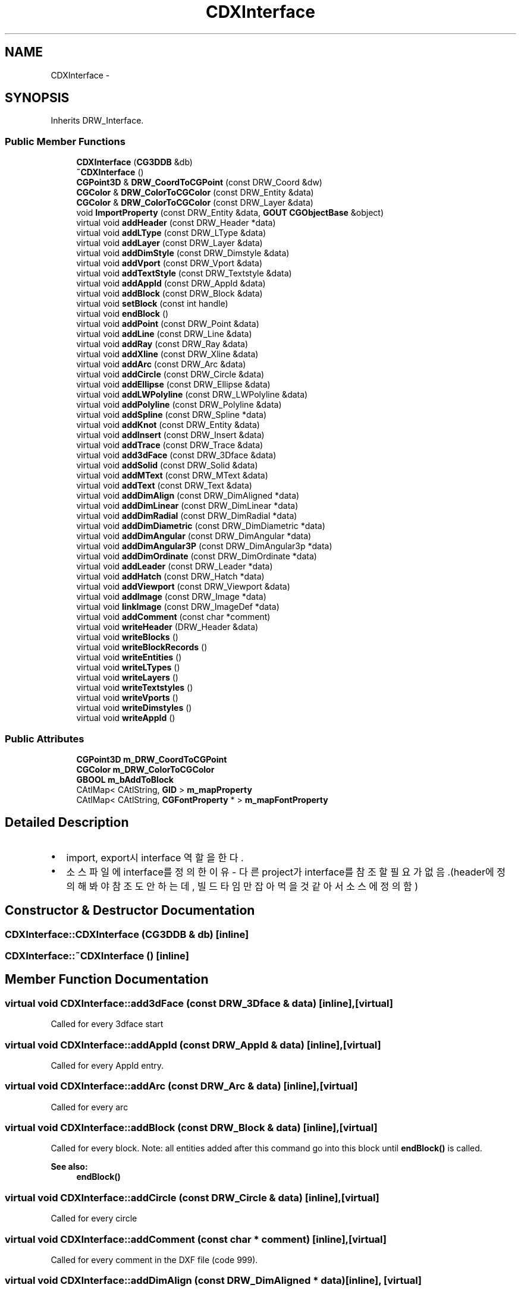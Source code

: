 .TH "CDXInterface" 3 "Sat Dec 26 2015" "Version v0.1" "GEngine" \" -*- nroff -*-
.ad l
.nh
.SH NAME
CDXInterface \- 
.SH SYNOPSIS
.br
.PP
.PP
Inherits DRW_Interface\&.
.SS "Public Member Functions"

.in +1c
.ti -1c
.RI "\fBCDXInterface\fP (\fBCG3DDB\fP &db)"
.br
.ti -1c
.RI "\fB~CDXInterface\fP ()"
.br
.ti -1c
.RI "\fBCGPoint3D\fP & \fBDRW_CoordToCGPoint\fP (const DRW_Coord &dw)"
.br
.ti -1c
.RI "\fBCGColor\fP & \fBDRW_ColorToCGColor\fP (const DRW_Entity &data)"
.br
.ti -1c
.RI "\fBCGColor\fP & \fBDRW_ColorToCGColor\fP (const DRW_Layer &data)"
.br
.ti -1c
.RI "void \fBImportProperty\fP (const DRW_Entity &data, \fBGOUT\fP \fBCGObjectBase\fP &object)"
.br
.ti -1c
.RI "virtual void \fBaddHeader\fP (const DRW_Header *data)"
.br
.ti -1c
.RI "virtual void \fBaddLType\fP (const DRW_LType &data)"
.br
.ti -1c
.RI "virtual void \fBaddLayer\fP (const DRW_Layer &data)"
.br
.ti -1c
.RI "virtual void \fBaddDimStyle\fP (const DRW_Dimstyle &data)"
.br
.ti -1c
.RI "virtual void \fBaddVport\fP (const DRW_Vport &data)"
.br
.ti -1c
.RI "virtual void \fBaddTextStyle\fP (const DRW_Textstyle &data)"
.br
.ti -1c
.RI "virtual void \fBaddAppId\fP (const DRW_AppId &data)"
.br
.ti -1c
.RI "virtual void \fBaddBlock\fP (const DRW_Block &data)"
.br
.ti -1c
.RI "virtual void \fBsetBlock\fP (const int handle)"
.br
.ti -1c
.RI "virtual void \fBendBlock\fP ()"
.br
.ti -1c
.RI "virtual void \fBaddPoint\fP (const DRW_Point &data)"
.br
.ti -1c
.RI "virtual void \fBaddLine\fP (const DRW_Line &data)"
.br
.ti -1c
.RI "virtual void \fBaddRay\fP (const DRW_Ray &data)"
.br
.ti -1c
.RI "virtual void \fBaddXline\fP (const DRW_Xline &data)"
.br
.ti -1c
.RI "virtual void \fBaddArc\fP (const DRW_Arc &data)"
.br
.ti -1c
.RI "virtual void \fBaddCircle\fP (const DRW_Circle &data)"
.br
.ti -1c
.RI "virtual void \fBaddEllipse\fP (const DRW_Ellipse &data)"
.br
.ti -1c
.RI "virtual void \fBaddLWPolyline\fP (const DRW_LWPolyline &data)"
.br
.ti -1c
.RI "virtual void \fBaddPolyline\fP (const DRW_Polyline &data)"
.br
.ti -1c
.RI "virtual void \fBaddSpline\fP (const DRW_Spline *data)"
.br
.ti -1c
.RI "virtual void \fBaddKnot\fP (const DRW_Entity &data)"
.br
.ti -1c
.RI "virtual void \fBaddInsert\fP (const DRW_Insert &data)"
.br
.ti -1c
.RI "virtual void \fBaddTrace\fP (const DRW_Trace &data)"
.br
.ti -1c
.RI "virtual void \fBadd3dFace\fP (const DRW_3Dface &data)"
.br
.ti -1c
.RI "virtual void \fBaddSolid\fP (const DRW_Solid &data)"
.br
.ti -1c
.RI "virtual void \fBaddMText\fP (const DRW_MText &data)"
.br
.ti -1c
.RI "virtual void \fBaddText\fP (const DRW_Text &data)"
.br
.ti -1c
.RI "virtual void \fBaddDimAlign\fP (const DRW_DimAligned *data)"
.br
.ti -1c
.RI "virtual void \fBaddDimLinear\fP (const DRW_DimLinear *data)"
.br
.ti -1c
.RI "virtual void \fBaddDimRadial\fP (const DRW_DimRadial *data)"
.br
.ti -1c
.RI "virtual void \fBaddDimDiametric\fP (const DRW_DimDiametric *data)"
.br
.ti -1c
.RI "virtual void \fBaddDimAngular\fP (const DRW_DimAngular *data)"
.br
.ti -1c
.RI "virtual void \fBaddDimAngular3P\fP (const DRW_DimAngular3p *data)"
.br
.ti -1c
.RI "virtual void \fBaddDimOrdinate\fP (const DRW_DimOrdinate *data)"
.br
.ti -1c
.RI "virtual void \fBaddLeader\fP (const DRW_Leader *data)"
.br
.ti -1c
.RI "virtual void \fBaddHatch\fP (const DRW_Hatch *data)"
.br
.ti -1c
.RI "virtual void \fBaddViewport\fP (const DRW_Viewport &data)"
.br
.ti -1c
.RI "virtual void \fBaddImage\fP (const DRW_Image *data)"
.br
.ti -1c
.RI "virtual void \fBlinkImage\fP (const DRW_ImageDef *data)"
.br
.ti -1c
.RI "virtual void \fBaddComment\fP (const char *comment)"
.br
.ti -1c
.RI "virtual void \fBwriteHeader\fP (DRW_Header &data)"
.br
.ti -1c
.RI "virtual void \fBwriteBlocks\fP ()"
.br
.ti -1c
.RI "virtual void \fBwriteBlockRecords\fP ()"
.br
.ti -1c
.RI "virtual void \fBwriteEntities\fP ()"
.br
.ti -1c
.RI "virtual void \fBwriteLTypes\fP ()"
.br
.ti -1c
.RI "virtual void \fBwriteLayers\fP ()"
.br
.ti -1c
.RI "virtual void \fBwriteTextstyles\fP ()"
.br
.ti -1c
.RI "virtual void \fBwriteVports\fP ()"
.br
.ti -1c
.RI "virtual void \fBwriteDimstyles\fP ()"
.br
.ti -1c
.RI "virtual void \fBwriteAppId\fP ()"
.br
.in -1c
.SS "Public Attributes"

.in +1c
.ti -1c
.RI "\fBCGPoint3D\fP \fBm_DRW_CoordToCGPoint\fP"
.br
.ti -1c
.RI "\fBCGColor\fP \fBm_DRW_ColorToCGColor\fP"
.br
.ti -1c
.RI "\fBGBOOL\fP \fBm_bAddToBlock\fP"
.br
.ti -1c
.RI "CAtlMap< CAtlString, \fBGID\fP > \fBm_mapProperty\fP"
.br
.ti -1c
.RI "CAtlMap< CAtlString, \fBCGFontProperty\fP * > \fBm_mapFontProperty\fP"
.br
.in -1c
.SH "Detailed Description"
.PP 

.IP "\(bu" 2
import, export시 interface 역할을 한다\&.
.IP "\(bu" 2
소스파일에 interface를 정의한 이유 - 다른 project가 interface를 참조할 필요가 없음\&.(header에 정의해봐야 참조도 안하는데, 빌드타임만 잡아 먹을 것 같아서 소스에 정의함) 
.PP

.SH "Constructor & Destructor Documentation"
.PP 
.SS "CDXInterface::CDXInterface (\fBCG3DDB\fP & db)\fC [inline]\fP"

.SS "CDXInterface::~CDXInterface ()\fC [inline]\fP"

.SH "Member Function Documentation"
.PP 
.SS "virtual void CDXInterface::add3dFace (const DRW_3Dface & data)\fC [inline]\fP, \fC [virtual]\fP"
Called for every 3dface start 
.SS "virtual void CDXInterface::addAppId (const DRW_AppId & data)\fC [inline]\fP, \fC [virtual]\fP"
Called for every AppId entry\&. 
.SS "virtual void CDXInterface::addArc (const DRW_Arc & data)\fC [inline]\fP, \fC [virtual]\fP"
Called for every arc 
.SS "virtual void CDXInterface::addBlock (const DRW_Block & data)\fC [inline]\fP, \fC [virtual]\fP"
Called for every block\&. Note: all entities added after this command go into this block until \fBendBlock()\fP is called\&.
.PP
\fBSee also:\fP
.RS 4
\fBendBlock()\fP 
.RE
.PP

.SS "virtual void CDXInterface::addCircle (const DRW_Circle & data)\fC [inline]\fP, \fC [virtual]\fP"
Called for every circle 
.SS "virtual void CDXInterface::addComment (const char * comment)\fC [inline]\fP, \fC [virtual]\fP"
Called for every comment in the DXF file (code 999)\&. 
.SS "virtual void CDXInterface::addDimAlign (const DRW_DimAligned * data)\fC [inline]\fP, \fC [virtual]\fP"
Called for every aligned dimension entity\&. 
.SS "virtual void CDXInterface::addDimAngular (const DRW_DimAngular * data)\fC [inline]\fP, \fC [virtual]\fP"
Called for every angular dimension (2 lines version) entity\&. 
.SS "virtual void CDXInterface::addDimAngular3P (const DRW_DimAngular3p * data)\fC [inline]\fP, \fC [virtual]\fP"
Called for every angular dimension (3 points version) entity\&. 
.SS "virtual void CDXInterface::addDimDiametric (const DRW_DimDiametric * data)\fC [inline]\fP, \fC [virtual]\fP"
Called for every diametric dimension entity\&. 
.SS "virtual void CDXInterface::addDimLinear (const DRW_DimLinear * data)\fC [inline]\fP, \fC [virtual]\fP"
Called for every linear or rotated dimension entity\&. 
.SS "virtual void CDXInterface::addDimOrdinate (const DRW_DimOrdinate * data)\fC [inline]\fP, \fC [virtual]\fP"
Called for every ordinate dimension entity\&. 
.SS "virtual void CDXInterface::addDimRadial (const DRW_DimRadial * data)\fC [inline]\fP, \fC [virtual]\fP"
Called for every radial dimension entity\&. 
.SS "virtual void CDXInterface::addDimStyle (const DRW_Dimstyle & data)\fC [inline]\fP, \fC [virtual]\fP"
Called for every dim style\&. 
.SS "virtual void CDXInterface::addEllipse (const DRW_Ellipse & data)\fC [inline]\fP, \fC [virtual]\fP"
Called for every ellipse 
.SS "virtual void CDXInterface::addHatch (const DRW_Hatch * data)\fC [inline]\fP, \fC [virtual]\fP"
Called for every hatch entity\&. 
.SS "virtual void CDXInterface::addHeader (const DRW_Header * data)\fC [inline]\fP, \fC [virtual]\fP"
Called when header is parsed\&. 
.SS "virtual void CDXInterface::addImage (const DRW_Image * data)\fC [inline]\fP, \fC [virtual]\fP"
Called for every image entity\&. 
.SS "virtual void CDXInterface::addInsert (const DRW_Insert & data)\fC [inline]\fP, \fC [virtual]\fP"
Called for every insert\&. 
.SS "virtual void CDXInterface::addKnot (const DRW_Entity & data)\fC [inline]\fP, \fC [virtual]\fP"
Called for every spline knot value 
.SS "virtual void CDXInterface::addLayer (const DRW_Layer & data)\fC [inline]\fP, \fC [virtual]\fP"
Called for every layer\&. 
.SS "virtual void CDXInterface::addLeader (const DRW_Leader * data)\fC [inline]\fP, \fC [virtual]\fP"
Called for every leader start\&. 
.SS "virtual void CDXInterface::addLine (const DRW_Line & data)\fC [inline]\fP, \fC [virtual]\fP"
Called for every line 
.SS "virtual void CDXInterface::addLType (const DRW_LType & data)\fC [inline]\fP, \fC [virtual]\fP"
Called for every line Type\&. 
.SS "virtual void CDXInterface::addLWPolyline (const DRW_LWPolyline & data)\fC [inline]\fP, \fC [virtual]\fP"
Called for every lwpolyline 
.SS "virtual void CDXInterface::addMText (const DRW_MText & data)\fC [inline]\fP, \fC [virtual]\fP"
Called for every Multi Text entity\&. 
.SS "virtual void CDXInterface::addPoint (const DRW_Point & data)\fC [inline]\fP, \fC [virtual]\fP"
Called for every point 
.SS "virtual void CDXInterface::addPolyline (const DRW_Polyline & data)\fC [inline]\fP, \fC [virtual]\fP"
Called for every polyline start 
.SS "virtual void CDXInterface::addRay (const DRW_Ray & data)\fC [inline]\fP, \fC [virtual]\fP"
Called for every ray 
.SS "virtual void CDXInterface::addSolid (const DRW_Solid & data)\fC [inline]\fP, \fC [virtual]\fP"
Called for every solid start 
.SS "virtual void CDXInterface::addSpline (const DRW_Spline * data)\fC [inline]\fP, \fC [virtual]\fP"
Called for every spline 
.SS "virtual void CDXInterface::addText (const DRW_Text & data)\fC [inline]\fP, \fC [virtual]\fP"
Called for every Text entity\&. 
.SS "virtual void CDXInterface::addTextStyle (const DRW_Textstyle & data)\fC [inline]\fP, \fC [virtual]\fP"
Called for every text style\&. 
.SS "virtual void CDXInterface::addTrace (const DRW_Trace & data)\fC [inline]\fP, \fC [virtual]\fP"
Called for every trace start 
.SS "virtual void CDXInterface::addViewport (const DRW_Viewport & data)\fC [inline]\fP, \fC [virtual]\fP"
Called for every viewport entity\&. 
.SS "virtual void CDXInterface::addVport (const DRW_Vport & data)\fC [inline]\fP, \fC [virtual]\fP"
Called for every VPORT table\&. 
.SS "virtual void CDXInterface::addXline (const DRW_Xline & data)\fC [inline]\fP, \fC [virtual]\fP"
Called for every xline 
.SS "\fBCGColor\fP& CDXInterface::DRW_ColorToCGColor (const DRW_Entity & data)\fC [inline]\fP"

.SS "\fBCGColor\fP& CDXInterface::DRW_ColorToCGColor (const DRW_Layer & data)\fC [inline]\fP"

.SS "\fBCGPoint3D\fP& CDXInterface::DRW_CoordToCGPoint (const DRW_Coord & dw)\fC [inline]\fP"

.SS "virtual void CDXInterface::endBlock ()\fC [inline]\fP, \fC [virtual]\fP"
Called to end the current block 
.SS "void CDXInterface::ImportProperty (const DRW_Entity & data, \fBGOUT\fP \fBCGObjectBase\fP & object)\fC [inline]\fP"

.SS "virtual void CDXInterface::linkImage (const DRW_ImageDef * data)\fC [inline]\fP, \fC [virtual]\fP"
Called for every image definition\&. 
.SS "virtual void CDXInterface::setBlock (const int handle)\fC [inline]\fP, \fC [virtual]\fP"
In DWG called when the following entities corresponding to a block different from the current\&. Note: all entities added after this command go into this block until \fBsetBlock()\fP is called already\&.
.PP
int handle are the value of DRW_Block::handleBlock added with \fBaddBlock()\fP 
.SS "virtual void CDXInterface::writeAppId ()\fC [inline]\fP, \fC [virtual]\fP"

.SS "virtual void CDXInterface::writeBlockRecords ()\fC [inline]\fP, \fC [virtual]\fP"

.SS "virtual void CDXInterface::writeBlocks ()\fC [inline]\fP, \fC [virtual]\fP"

.SS "virtual void CDXInterface::writeDimstyles ()\fC [inline]\fP, \fC [virtual]\fP"

.SS "virtual void CDXInterface::writeEntities ()\fC [inline]\fP, \fC [virtual]\fP"

.SS "virtual void CDXInterface::writeHeader (DRW_Header & data)\fC [inline]\fP, \fC [virtual]\fP"

.SS "virtual void CDXInterface::writeLayers ()\fC [inline]\fP, \fC [virtual]\fP"

.SS "virtual void CDXInterface::writeLTypes ()\fC [inline]\fP, \fC [virtual]\fP"

.SS "virtual void CDXInterface::writeTextstyles ()\fC [inline]\fP, \fC [virtual]\fP"

.SS "virtual void CDXInterface::writeVports ()\fC [inline]\fP, \fC [virtual]\fP"

.SH "Member Data Documentation"
.PP 
.SS "\fBGBOOL\fP CDXInterface::m_bAddToBlock"

.SS "\fBCGColor\fP CDXInterface::m_DRW_ColorToCGColor"

.SS "\fBCGPoint3D\fP CDXInterface::m_DRW_CoordToCGPoint"

.SS "CAtlMap<CAtlString, \fBCGFontProperty\fP*> CDXInterface::m_mapFontProperty"

.SS "CAtlMap<CAtlString, \fBGID\fP> CDXInterface::m_mapProperty"


.SH "Author"
.PP 
Generated automatically by Doxygen for GEngine from the source code\&.
